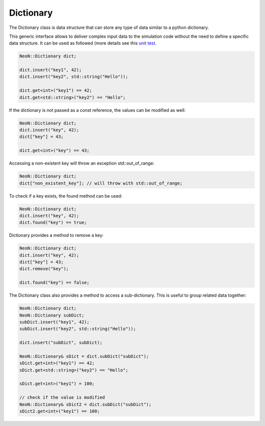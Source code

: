.. _basics_dictionary:

Dictionary
==========

The Dictionary class is data structure that can store any type of data similar to a python dictionary.

This generic interface allows to deliver complex input data to the simulation code without the need to define a specific data structure.
It can be used as followed (more details see this `unit test  <https://github.com/exasim-project/NeoN/blob/main/test/core/dictionary.cpp>`_.

.. code-block:: cpp

    NeoN::Dictionary dict;

    dict.insert("key1", 42);
    dict.insert("key2", std::string("Hello"));

    dict.get<int>("key1") == 42;
    dict.get<std::string>("key2") == "Hello";

If the dictionary is not passed as a const reference, the values can be modified as well:

.. code-block:: cpp

    NeoN::Dictionary dict;
    dict.insert("key", 42);
    dict["key"] = 43;

    dict.get<int>("key") == 43;

Accessing a non-existent key will throw an exception std::out_of_range:

.. code-block:: cpp

    NeoN::Dictionary dict;
    dict["non_existent_key"]; // will throw with std::out_of_range;

To check if a key exists, the found method can be used:

.. code-block:: cpp

    NeoN::Dictionary dict;
    dict.insert("key", 42);
    dict.found("key") == true;

Dictionary provides a method to remove a key:

.. code-block:: cpp

    NeoN::Dictionary dict;
    dict.insert("key", 42);
    dict["key"] = 43;
    dict.remove("key");

    dict.found("key") == false;

The Dictionary class also provides a method to access a sub-dictionary. This is useful to group related data together:

.. code-block:: cpp

    NeoN::Dictionary dict;
    NeoN::Dictionary subDict;
    subDict.insert("key1", 42);
    subDict.insert("key2", std::string("Hello"));

    dict.insert("subDict", subDict);

    NeoN::Dictionary& sDict = dict.subDict("subDict");
    sDict.get<int>("key1") == 42;
    sDict.get<std::string>("key2") == "Hello";

    sDict.get<int>("key1") = 100;

    // check if the value is modified
    NeoN::Dictionary& sDict2 = dict.subDict("subDict");
    sDict2.get<int>("key1") == 100;

